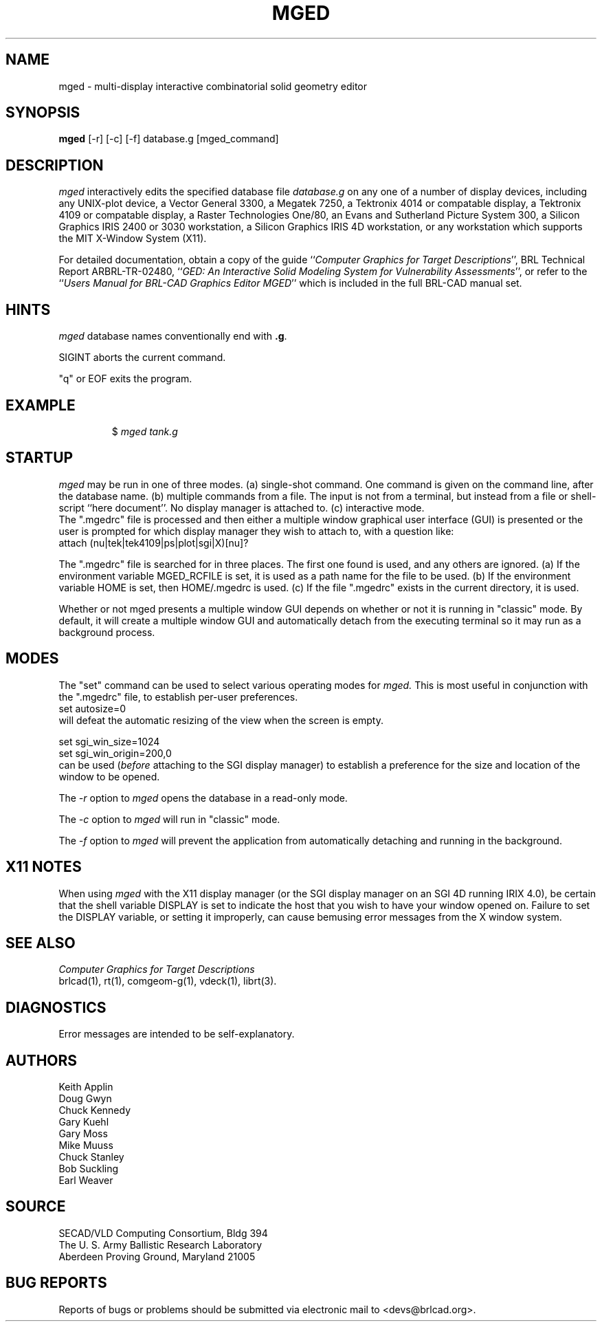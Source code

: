 .TH MGED 1 BRL-CAD
.\"                         M G E D . 1
.\" BRL-CAD
.\"
.\" Copyright (c) 2005 United States Government as represented by
.\" the U.S. Army Research Laboratory.
.\"
.\" This document is made available under the terms of the GNU Free
.\" Documentation License or, at your option, under the terms of the
.\" GNU General Public License as published by the Free Software
.\" Foundation.  Permission is granted to copy, distribute and/or
.\" modify this document under the terms of the GNU Free Documentation
.\" License, Version 1.2 or any later version published by the Free
.\" Software Foundation; with no Invariant Sections, no Front-Cover
.\" Texts, and no Back-Cover Texts.  Permission is also granted to
.\" redistribute this document under the terms of the GNU General
.\" Public License; either version 2 of the License, or (at your
.\" option) any later version.
.\"
.\" You should have received a copy of the GNU Free Documentation
.\" License and/or the GNU General Public License along with this
.\" document; see the file named COPYING for more information.
.\"
.\".\".\"
.SH NAME
mged \- multi-display interactive combinatorial solid geometry editor
.SH SYNOPSIS
.B mged
[-r] [-c] [-f] database.g [mged_command]
.SH DESCRIPTION
.I mged\^
interactively edits the specified database file
.I database.g
on any one of a number of display devices, including
any UNIX-plot device,
a Vector General 3300,
a Megatek 7250,
a Tektronix 4014 or compatable display,
a Tektronix 4109 or compatable display,
a Raster Technologies One/80,
an Evans and Sutherland Picture System 300,
a Silicon Graphics IRIS 2400 or 3030 workstation,
a Silicon Graphics IRIS 4D workstation,
or any workstation which supports the MIT X-Window System (X11).
.PP
For detailed documentation,
obtain a copy of
the guide ``\fIComputer Graphics for Target Descriptions\fR'',
BRL Technical Report ARBRL-TR-02480,
``\fIGED:  An Interactive
Solid Modeling System for Vulnerability Assessments\fR'',
or refer to the ``\fIUsers Manual for BRL-CAD Graphics Editor MGED\fR''
which is included in the full BRL-CAD manual set.
.SH HINTS
.I mged\^
database names conventionally end with
.BR .g .
.PP
SIGINT aborts the current command.
.PP
"q" or EOF exits the program.
.PP
.SH EXAMPLE
.RS
$ \|\fImged \|tank.g\fP
.RE
.SH "STARTUP"
.I mged\^
may be run in one of three modes.
(a) single-shot command.  One command is given on the command line,
after the database name.
(b) multiple commands from a file.
The input is not from a terminal, but instead from a file or
shell-script ``here document''.
No display manager is attached to.
(c)  interactive mode.
.br
The ".mgedrc" file is processed and then either a multiple window
graphical user interface (GUI) is presented or the user is prompted
for which display manager they wish to attach to, with a question
like:
.br
  attach (nu|tek|tek4109|ps|plot|sgi|X)[nu]?
.PP
The ".mgedrc" file is searched for in three places.
The first one found is used, and any others are ignored.
(a) If the environment variable MGED_RCFILE is set, it is used
as a path name for the file to be used.
(b) If the environment variable HOME is set, then HOME/.mgedrc
is used.
(c) If the file ".mgedrc" exists in the current directory, it is used.
.PP
Whether or not mged presents a multiple window GUI depends on whether
or not it is running in "classic" mode.  By default, it will create a
multiple window GUI and automatically detach from the executing
terminal so it may run as a background process.
.SH MODES
The "set" command can be used to select various operating modes for
.I mged\^.
This is most useful in conjunction with the ".mgedrc" file, to
establish per-user preferences.
.br
  set autosize=0
.br
will defeat the automatic resizing of the view when the screen is empty.
.sp
  set sgi_win_size=1024
.br
  set sgi_win_origin=200,0
.br
can be used (\fIbefore\fR attaching to the SGI display manager) to
establish a preference for the size and location of the window to be opened.
.PP
The
.I -r
option to
.I mged
opens the database in a read-only mode.
.PP
The
.I -c
option to
.I mged
will run in "classic" mode.
.PP
The
.I -f
option to
.I mged
will prevent the application from automatically detaching and running
in the background.
.SH "X11 NOTES"
When using
.I mged\^
with the X11 display manager
(or the SGI display manager on an SGI 4D running IRIX 4.0),
be certain that the shell variable DISPLAY is set to indicate the host
that you wish to have your window opened on.
Failure to set the DISPLAY variable, or setting it improperly,
can cause bemusing error messages from the X window system.
.SH "SEE ALSO"
.I
Computer Graphics for Target Descriptions
.br
brlcad(1), rt(1), comgeom-g(1), vdeck(1), librt(3).
.SH DIAGNOSTICS
Error messages are intended to be self-explanatory.
.SH AUTHORS
Keith Applin
.br
Doug Gwyn
.br
Chuck Kennedy
.br
Gary Kuehl
.br
Gary Moss
.br
Mike Muuss
.br
Chuck Stanley
.br
Bob Suckling
.br
Earl Weaver
.SH SOURCE
SECAD/VLD Computing Consortium, Bldg 394
.br
The U. S. Army Ballistic Research Laboratory
.br
Aberdeen Proving Ground, Maryland  21005
.SH "BUG REPORTS"
Reports of bugs or problems should be submitted via electronic
mail to <devs@brlcad.org>.
